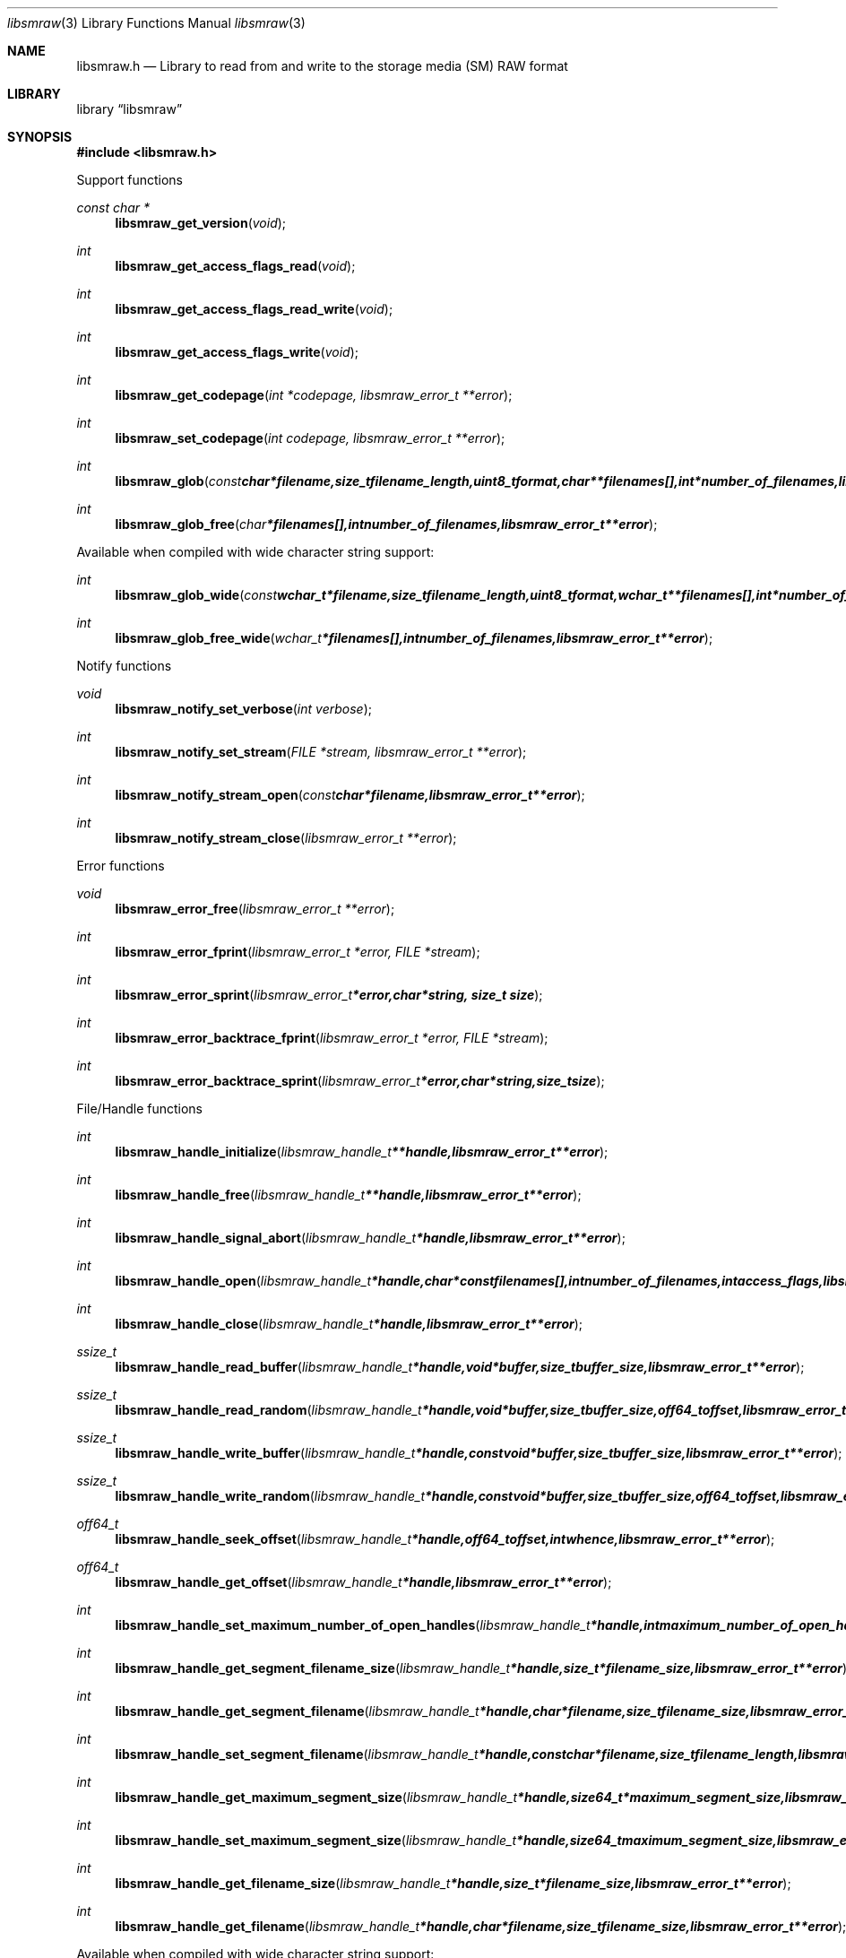 .Dd September 18, 2011
.Dt libsmraw 3
.Os libsmraw
.Sh NAME
.Nm libsmraw.h
.Nd Library to read from and write to the storage media (SM) RAW format
.Sh LIBRARY
.Lb libsmraw
.Sh SYNOPSIS
.In libsmraw.h
.Pp
Support functions
.Ft const char *
.Fn libsmraw_get_version "void"
.Ft int
.Fn libsmraw_get_access_flags_read "void"
.Ft int
.Fn libsmraw_get_access_flags_read_write "void"
.Ft int
.Fn libsmraw_get_access_flags_write "void"
.Ft int
.Fn libsmraw_get_codepage "int *codepage, libsmraw_error_t **error"
.Ft int
.Fn libsmraw_set_codepage "int codepage, libsmraw_error_t **error"
.Ft int
.Fn libsmraw_glob "const char *filename, size_t filename_length, uint8_t format, char **filenames[], int *number_of_filenames, libsmraw_error_t **error"
.Ft int
.Fn libsmraw_glob_free "char *filenames[], int number_of_filenames, libsmraw_error_t **error"
.Pp
Available when compiled with wide character string support:
.Ft int
.Fn libsmraw_glob_wide "const wchar_t *filename, size_t filename_length, uint8_t format, wchar_t **filenames[], int *number_of_filenames, libsmraw_error_t **error"
.Ft int
.Fn libsmraw_glob_free_wide "wchar_t *filenames[], int number_of_filenames, libsmraw_error_t **error"
.Pp
Notify functions
.Ft void
.Fn libsmraw_notify_set_verbose "int verbose"
.Ft int
.Fn libsmraw_notify_set_stream "FILE *stream, libsmraw_error_t **error"
.Ft int
.Fn libsmraw_notify_stream_open "const char *filename, libsmraw_error_t **error"
.Ft int
.Fn libsmraw_notify_stream_close "libsmraw_error_t **error"
.Pp
Error functions
.Ft void
.Fn libsmraw_error_free "libsmraw_error_t **error"
.Ft int
.Fn libsmraw_error_fprint "libsmraw_error_t *error, FILE *stream"
.Ft int
.Fn libsmraw_error_sprint "libsmraw_error_t *error, char *string, size_t size"
.Ft int
.Fn libsmraw_error_backtrace_fprint "libsmraw_error_t *error, FILE *stream"
.Ft int
.Fn libsmraw_error_backtrace_sprint "libsmraw_error_t *error, char *string, size_t size"
.Pp
File/Handle functions
.Ft int
.Fn libsmraw_handle_initialize "libsmraw_handle_t **handle, libsmraw_error_t **error"
.Ft int
.Fn libsmraw_handle_free "libsmraw_handle_t **handle, libsmraw_error_t **error"
.Ft int
.Fn libsmraw_handle_signal_abort "libsmraw_handle_t *handle, libsmraw_error_t **error"
.Ft int
.Fn libsmraw_handle_open "libsmraw_handle_t *handle, char * const filenames[], int number_of_filenames, int access_flags, libsmraw_error_t **error"
.Ft int
.Fn libsmraw_handle_close "libsmraw_handle_t *handle, libsmraw_error_t **error"
.Ft ssize_t
.Fn libsmraw_handle_read_buffer "libsmraw_handle_t *handle, void *buffer, size_t buffer_size, libsmraw_error_t **error"
.Ft ssize_t
.Fn libsmraw_handle_read_random "libsmraw_handle_t *handle, void *buffer, size_t buffer_size, off64_t offset, libsmraw_error_t **error"
.Ft ssize_t
.Fn libsmraw_handle_write_buffer "libsmraw_handle_t *handle, const void *buffer, size_t buffer_size, libsmraw_error_t **error"
.Ft ssize_t
.Fn libsmraw_handle_write_random "libsmraw_handle_t *handle, const void *buffer, size_t buffer_size, off64_t offset, libsmraw_error_t **error"
.Ft off64_t
.Fn libsmraw_handle_seek_offset "libsmraw_handle_t *handle, off64_t offset, int whence, libsmraw_error_t **error"
.Ft off64_t
.Fn libsmraw_handle_get_offset "libsmraw_handle_t *handle, libsmraw_error_t **error"
.Ft int
.Fn libsmraw_handle_set_maximum_number_of_open_handles "libsmraw_handle_t *handle, int maximum_number_of_open_handles, libsmraw_error_t **error"
.Ft int
.Fn libsmraw_handle_get_segment_filename_size "libsmraw_handle_t *handle, size_t *filename_size, libsmraw_error_t **error"
.Ft int
.Fn libsmraw_handle_get_segment_filename "libsmraw_handle_t *handle, char *filename, size_t filename_size, libsmraw_error_t **error"
.Ft int
.Fn libsmraw_handle_set_segment_filename "libsmraw_handle_t *handle, const char *filename, size_t filename_length, libsmraw_error_t **error"
.Ft int
.Fn libsmraw_handle_get_maximum_segment_size "libsmraw_handle_t *handle, size64_t *maximum_segment_size, libsmraw_error_t **error"
.Ft int
.Fn libsmraw_handle_set_maximum_segment_size "libsmraw_handle_t *handle, size64_t maximum_segment_size, libsmraw_error_t **error"
.Ft int
.Fn libsmraw_handle_get_filename_size "libsmraw_handle_t *handle, size_t *filename_size, libsmraw_error_t **error"
.Ft int
.Fn libsmraw_handle_get_filename "libsmraw_handle_t *handle, char *filename, size_t filename_size, libsmraw_error_t **error"
.Pp
Available when compiled with wide character string support:
.Ft int
.Fn libsmraw_handle_open_wide "libsmraw_handle_t *handle, wchar_t * const filenames[], int number_of_filenames, int access_flags"
.Ft int
.Fn libsmraw_handle_get_segment_filename_size_wide "libsmraw_handle_t *handle, size_t *filename_size, libsmraw_error_t **error"
.Ft int
.Fn libsmraw_handle_get_segment_filename_wide "libsmraw_handle_t *handle, wchar_t *filename, size_t filename_size, libsmraw_error_t **error"
.Ft int
.Fn libsmraw_handle_set_segment_filename_wide "libsmraw_handle_t *handle, const wchar_t *filename, size_t filename_length, libsmraw_error_t **error"
.Ft int
.Fn libsmraw_handle_get_filename_size_wide "libsmraw_handle_t *handle, size_t *filename_size, libsmraw_error_t **error"
.Ft int
.Fn libsmraw_handle_get_filename_wide "libsmraw_handle_t *handle, wchar_t *filename, size_t filename_size, libsmraw_error_t **error"
.Pp
Available when compiled with libbfio support:
.Ft int
.Fn libsmraw_handle_open_file_io_pool "libsmraw_handle_t *handle, libbfio_pool_t *file_io_pool, int access_flags, libsmraw_error_t **error"
.Ft int
.Fn libsmraw_handle_get_file_io_handle "libsmraw_handle_t *handle, libbfio_handle_t **file_io_handle, libsmraw_error_t **error"
.Pp
Meta data functions
.Ft int
.Fn libsmraw_handle_get_media_size "libsmraw_handle_t *handle, size64_t *media_size, libsmraw_error_t **error"
.Ft int
.Fn libsmraw_handle_set_media_size "libsmraw_handle_t *handle, size64_t media_size, libsmraw_error_t **error"
.Ft int
.Fn libsmraw_handle_get_bytes_per_sector "libsmraw_handle_t *handle, uint32_t *bytes_per_sector, libsmraw_error_t **error"
.Ft int
.Fn libsmraw_handle_set_bytes_per_sector "libsmraw_handle_t *handle, uint32_t bytes_per_sector, libsmraw_error_t **error"
.Ft int
.Fn libsmraw_handle_get_media_type "libsmraw_handle_t *handle, uint8_t *media_type, libsmraw_error_t **error"
.Ft int
.Fn libsmraw_handle_set_media_type "libsmraw_handle_t *handle, uint8_t media_type, libsmraw_error_t **error"
.Ft int
.Fn libsmraw_handle_get_media_flags "libsmraw_handle_t *handle, uint8_t *media_flags, libsmraw_error_t **error"
.Ft int
.Fn libsmraw_handle_set_media_flags "libsmraw_handle_t *handle, uint8_t media_flags, libsmraw_error_t **error"
.Ft int
.Fn libsmraw_handle_get_number_of_information_values "libsmraw_handle_t *handle, uint32_t *number_of_values, libsmraw_error_t **error"
.Ft int
.Fn libsmraw_handle_get_information_value_identifier_size "libsmraw_handle_t *handle, uint32_t index, size_t *identifier_size, libsmraw_error_t **error"
.Ft int
.Fn libsmraw_handle_get_information_value_identifier "libsmraw_handle_t *handle, uint32_t index, uint8_t *identifier, size_t identifier_size, libsmraw_error_t **error"
.Ft int
.Fn libsmraw_handle_get_utf8_information_value_size "libsmraw_handle_t *handle, const uint8_t *identifier, size_t identifier_length, size_t *utf8_string_size, libsmraw_error_t **error"
.Ft int
.Fn libsmraw_handle_get_utf8_information_value "libsmraw_handle_t *handle, const uint8_t *identifier, size_t identifier_length, uint8_t *utf8_string, size_t utf8_string_size, libsmraw_error_t **error"
.Ft int
.Fn libsmraw_handle_set_utf8_information_value "libsmraw_handle_t *handle, const uint8_t *identifier, size_t identifier_length, uint8_t *utf8_string, size_t utf8_string_length, libsmraw_error_t **error"
.Ft int
.Fn libsmraw_handle_get_utf16_information_value_size "libsmraw_handle_t *handle, const uint8_t *identifier, size_t identifierlength, size_t *utf16_string_size, libsmraw_error_t **error"
.Ft int
.Fn libsmraw_handle_get_utf16_information_value "libsmraw_handle_t *handle, const uint8_t *identifier, size_t identifier_length, uint16_t *utf16_string, size_t utf16_string_size, libsmraw_error_t **error"
.Ft int
.Fn libsmraw_handle_set_utf16_information_value "libsmraw_handle_t *handle, const uint8_t *identifier, size_t identifier_length, uint16_t *utf16_string, size_t utf16_string_length, libsmraw_error_t **error"
.Ft int
.Fn libsmraw_handle_get_number_of_integrity_hash_values "libsmraw_handle_t *handle, uint32_t *number_of_values, libsmraw_error_t **error"
.Ft int
.Fn libsmraw_handle_get_integrity_hash_value_identifier_size "libsmraw_handle_t *handle, uint32_t index, size_t *identifier_size, libsmraw_error_t **error"
.Ft int
.Fn libsmraw_handle_get_integrity_hash_value_identifier "libsmraw_handle_t *handle, uint32_t index, uint8_t *identifier, size_t identifier_size, libsmraw_error_t **error"
.Ft int
.Fn libsmraw_handle_get_utf8_integrity_hash_value_size "libsmraw_handle_t *handle, const uint8_t *identifier, size_t identifier_length, size_t *utf8_string_size, libsmraw_error_t **error"
.Ft int
.Fn libsmraw_handle_get_utf8_integrity_hash_value "libsmraw_handle_t *handle, const uint8_t *identifier, size_t identifier_length, uint8_t *utf8_string, size_t utf8_string_size, libsmraw_error_t **error"
.Ft int
.Fn libsmraw_handle_set_utf8_integrity_hash_value "libsmraw_handle_t *handle, const uint8_t *identifier, size_t identifier_length, const uint8_t *utf8_string, size_t utf8_string_length, libsmraw_error_t **error"
.Ft int
.Fn libsmraw_handle_get_utf16_integrity_hash_value_size "libsmraw_handle_t *handle, const uint8_t *identifier, size_t identifier_length, size_t *utf16_string_size, libsmraw_error_t **error"
.Ft int
.Fn libsmraw_handle_get_utf16_integrity_hash_value "libsmraw_handle_t *handle, const uint8_t *identifier, size_t identifier_length, uint16_t *utf16_string, size_t utf16_string_size, libsmraw_error_t **error"
.Ft int
.Fn libsmraw_handle_set_utf16_integrity_hash_value "libsmraw_handle_t *handle, const uint8_t *identifier, size_t identifier_length, const uint16_t *utf16_string, size_t utf16_string_length, libsmraw_error_t **error"
.Sh DESCRIPTION
The
.Fn libsmraw_get_version
function is used to retrieve the library version.
.Pp
The
.Fn libsmraw_get_access_flags_*
functions are used to get the values of the access flags for read and/or write.
.Pp
The
.Fn libsmraw_signal_abort
function signals the handle to aborts it current activity.
.Pp
The
.Fn libsmraw_glob
and
.Fn libsmraw_glob_wide
functions glob
.Ar filenames
using the
.Ar filename
and the
.Ar format
according to common split RAW file naming schemas.
If the
.Ar format
is known the filename should contain the base of the filename otherwise the function will try to determine the format based on the extension.
.Pp
The
.Fn libsmraw_handle_open ,
.Fn libsmraw_handle_open_wide ,
.Fn libsmraw_handle_close ,
.Fn libsmraw_handle_read_buffer ,
.Fn libsmraw_handle_write_buffer ,
.Fn libsmraw_handle_seek_offset
functions can be used to open, seek in, read from, write to and close a set of storage media RAW files.
.Pp
The
.Fn libsmraw_get_*
functions can be used to retrieve information from the
.Ar handle.
This information is read from the information file (.info) related to the set of storage media RAW files when
.Fn libsmraw_open
or
.Fn libsmraw_open_wide
is used.
.Pp
The
.Fn libsmraw_set_*
functions can be used to set information in the
.Ar handle.
This information is written to a set of storage media RAW files when
.Fn libsmraw_write_buffer
is used.
.Pp
The
.Fn libsmraw_set_notify_values
function can be used to direct the warning, verbose and debug output from the library.
.Sh RETURN VALUES
Most of the functions return NULL or \-1 on error, dependent on the return type. For the actual return values refer to libsmraw.h
.Sh ENVIRONMENT
None
.Sh FILES
None
.Sh NOTES
libsmraw allows to be compiled with wide character support.
To compile libsmraw with wide character support use
.Ar ./configure --enable-wide-character-type=yes
or pass the definition
.Ar _UNICODE
 or
.Ar UNICODE
 to the compiler (i.e. in case of Microsoft Visual Studio (MSVS) C++).

To have other code to determine if libsmraw was compiled with wide character support it defines
.Ar LIBSMRAW_HAVE_WIDE_CHARACTER_TYPE
 in libsmraw/features.h.

libsmraw uses UTF-8 encoded strings except for filenames.

libsmraw allows to be compiled with chained IO support using libbfio.
libsmraw will automatically detect if a compatible version of libbfio is available.

To have other code to determine if libsmraw was compiled with libbfio support it defines
.Ar LIBSMRAW_HAVE_BFIO
 in libsmraw/features.h.

.Sh BUGS
Please report bugs of any kind to <jbmetz@users.sourceforge.net> or on the project website:
http://libsmraw.sourceforge.net/
.Sh AUTHOR
These man pages were written by Joachim Metz.
.Sh COPYRIGHT
Copyright (c) 2010-2011, Joachim Metz <jbmetz@users.sourceforge.net>
This is free software; see the source for copying conditions. There is NO warranty; not even for MERCHANTABILITY or FITNESS FOR A PARTICULAR PURPOSE.
.Sh SEE ALSO
the libsmraw.h include file
